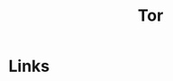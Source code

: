 :PROPERTIES:
:ID:       fa6ee84e-ad08-4d8e-a544-943ec864c9f9
:mtime:    20231121210841
:ctime:    20231121210841
:END:
#+TITLE: Tor
#+FILETAGS: :privacy:encryption:tor:

* Links
